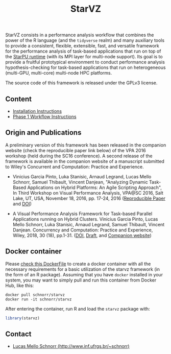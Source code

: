 # -*- coding: utf-8 -*-"
#+STARTUP: overview indent

#+TITLE: StarVZ

#+OPTIONS: html-link-use-abs-url:nil html-postamble:auto
#+OPTIONS: html-preamble:t html-scripts:t html-style:t
#+OPTIONS: html5-fancy:nil tex:t
#+HTML_DOCTYPE: xhtml-strict
#+HTML_CONTAINER: div
#+DESCRIPTION:
#+KEYWORDS:
#+HTML_LINK_HOME:
#+HTML_LINK_UP:
#+HTML_MATHJAX:
#+HTML_HEAD:
#+HTML_HEAD_EXTRA:
#+SUBTITLE:
#+INFOJS_OPT:
#+CREATOR: <a href="http://www.gnu.org/software/emacs/">Emacs</a> 25.2.2 (<a href="http://orgmode.org">Org</a> mode 9.0.1)
#+LATEX_HEADER:
#+EXPORT_EXCLUDE_TAGS: noexport
#+EXPORT_SELECT_TAGS: export
#+TAGS: noexport(n) deprecated(d)

StarVZ consists in a performance analysis workflow that combines the
power of the R language (and the =tidyverse= realm) and many auxiliary
tools to provide a consistent, flexible, extensible, fast, and
versatile framework for the performance analysis of task-based
applications that run on top of the [[http://starpu.gforge.inria.fr/][StarPU runtime]] (with its MPI layer
for multi-node support). Its goal is to provide a fruitful
prototypical environment to conduct performance analysis
hypothesis-checking for task-based applications that run on
heterogeneous (multi-GPU, multi-core) multi-node HPC platforms.

The source code of this framework is released under the GPLv3 license.

** Content
- [[./INSTALL.org][Installation Instructions]]
- [[./PHASE1.org][Phase 1 Workflow Instructions]]
** Origin and Publications

A preliminary version of this framework has been released in the
companion website (check the reproducible paper link below) of the VPA
2016 workshop (held during the SC16 conference).  A second release of
the framework is available in the companion website of a manuscript
submitted to Wiley's Concurrent and Computation: Practice and
Experience.

- Vinicius Garcia Pinto, Luka Stanisic, Arnaud Legrand, Lucas Mello
  Schnorr, Samuel Thibault, Vincent Danjean, "Analyzing Dynamic
  Task-Based Applications on Hybrid Platforms: An Agile Scripting
  Approach", In Third Workshop on Visual Performance Analysis, VPA@SC
  2016, Salt Lake, UT, USA, November 18, 2016,
  pp. 17-24, 2016 ([[http://perf-ev-runtime.gforge.inria.fr/vpa2016/][Reproducible Paper]] and [[https://doi.org/10.1109/VPA.2016.008][DOI]])

- A Visual Performance Analysis Framework for Task-based Parallel
  Applications running on Hybrid Clusters. Vinicius Garcia Pinto,
  Lucas Mello Schnorr, Luka Stanisic, Arnaud Legrand, Samuel Thibault,
  Vincent Danjean. Concurrency and Computation: Practice and
  Experience, Wiley, 2018, 30 (18), pp.1-31. ([[https://dx.doi.org/10.1002/cpe.4472][DOI]], [[https://hal.inria.fr/hal-01616632/][Draft]], and
  [[https://gitlab.in2p3.fr/schnorr/ccpe2017][Companion website]])

** Docker container

Please [[./Dockerfile][check this DockerFile]] to create a docker container with all the
necessary requirements for a basic utilization of the starvz framework
(in the form of an R package). Assuming that you have =docker= installed
in your system, you may want to simply pull and run this container
from Docker Hub, like this:

#+begin_src shell :results output
docker pull schnorr/starvz
docker run -it schnorr/starvz
#+end_src

After entering the container, run R and load the =starvz= package with:

#+begin_src R :results output :session :exports both
library(starvz)
#+end_src

** Contact

- [[http://www.inf.ufrgs.br/~schnorr][Lucas Mello Schnorr (http://www.inf.ufrgs.br/~schnorr)]]

